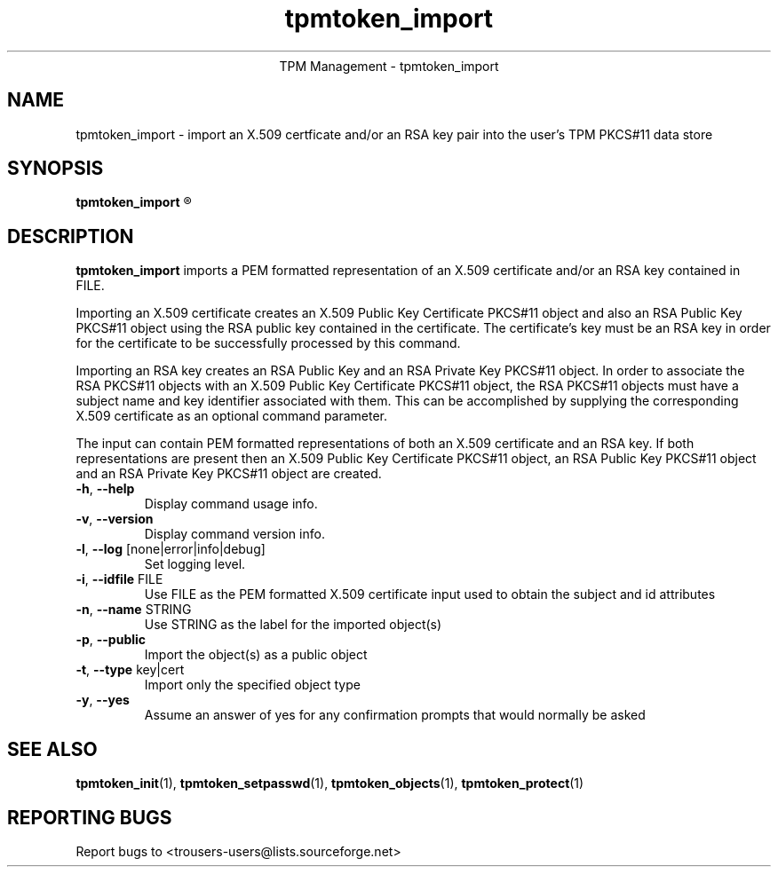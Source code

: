 .\" Copyright (C) 2005 International Business Machines Corporation
.\"
.de Sh \" Subsection
.br
.if t .Sp
.ne 5
.PP
\fB\\$1\fR
.PP
..
.de Sp \" Vertical space (when we can't use .PP)
.if t .sp .5v
.if n .sp
..
.de Ip \" List item
.br
.ie \\n(.$>=3 .ne \\$3
.el .ne 3
.IP "\\$1" \\$2
..
.TH "tpmtoken_import" 1 "2005-04-25"  "TPM Management"
.ce 1
TPM Management - tpmtoken_import
.SH NAME
tpmtoken_import \- import an X.509 certficate and/or an RSA key pair into
the user's TPM PKCS#11 data store
.SH "SYNOPSIS"
.ad l
.hy 0
.B tpmtoken_import
.R [ OPTION ] FILE

.SH "DESCRIPTION"
.PP
\fBtpmtoken_import\fR imports a PEM formatted representation of an
X.509 certificate and/or an RSA key contained in FILE.
.PP
Importing an X.509 certificate creates an X.509 Public Key Certificate
PKCS#11 object and also an RSA Public Key PKCS#11 object using the RSA public
key contained in the certificate.  The certificate's key must be an RSA
key in order for the certificate to be successfully processed by this command.
.PP
Importing an RSA key creates an RSA Public Key and an RSA Private Key PKCS#11
object.  In order to associate the RSA PKCS#11 objects with an
X.509 Public Key Certificate PKCS#11 object, the RSA PKCS#11 objects must have
a subject name and key identifier associated with them.  This can be accomplished
by supplying the corresponding X.509 certificate as an optional command parameter.
.PP
The input can contain PEM formatted representations of both an
X.509 certificate and an RSA key. If both representations are present then
an X.509 Public Key Certificate PKCS#11 object, an RSA Public Key PKCS#11 object
and an RSA Private Key PKCS#11 object are created.

.TP
\fB\-h\fR, \fB\-\-help\fR
Display command usage info.
.TP
\fB-v\fR, \fB\-\-version\fR
Display command version info.
.TP
\fB-l\fR, \fB\-\-log\fR [none|error|info|debug]
Set logging level.
.TP
\fB-i\fR, \fB\-\-idfile\fR FILE
Use FILE as the PEM formatted X.509 certificate input used
to obtain the subject and id attributes
.TP
\fB-n\fR, \fB\-\-name\fR STRING
Use STRING as the label for the imported object(s)
.TP
\fB-p\fR, \fB\-\-public\fR
Import the object(s) as a public object
.TP
\fB-t\fR, \fB\-\-type\fR key|cert
Import only the specified object type
.TP
\fB-y\fR, \fB\-\-yes\fR
Assume an answer of yes for any confirmation prompts that would normally be asked

.SH "SEE ALSO"
.PP
\fBtpmtoken_init\fR(1),
\fBtpmtoken_setpasswd\fR(1),
\fBtpmtoken_objects\fR(1),
\fBtpmtoken_protect\fR(1)

.SH "REPORTING BUGS"
Report bugs to <trousers-users@lists.sourceforge.net>
